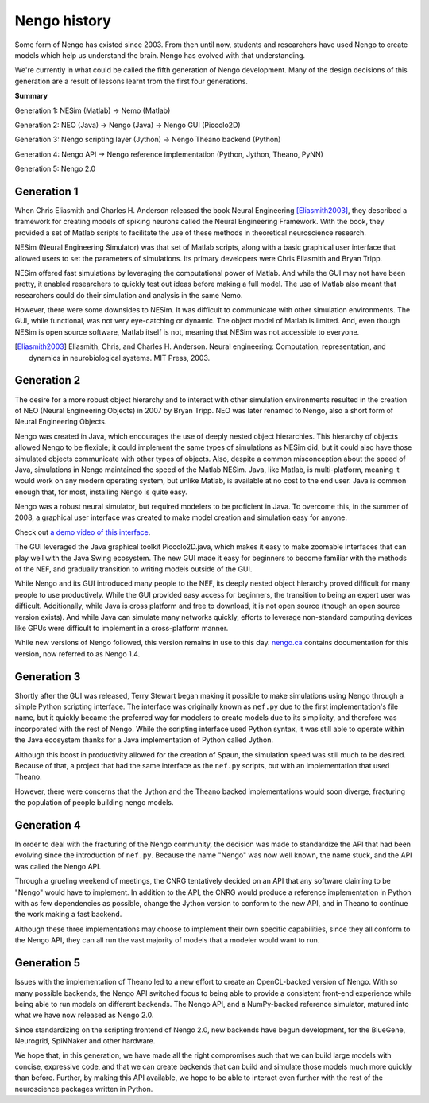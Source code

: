 *************
Nengo history
*************

Some form of Nengo has existed since 2003.
From then until now,
students and researchers have used Nengo to create models
which help us understand the brain.
Nengo has evolved with that understanding.

We're currently in what could be called the fifth generation
of Nengo development. Many of the design decisions of this generation
are a result of lessons learnt from the first four generations.

**Summary**

Generation 1: NESim (Matlab) -> Nemo (Matlab)

Generation 2: NEO (Java) -> Nengo (Java) -> Nengo GUI (Piccolo2D)

Generation 3: Nengo scripting layer (Jython) -> Nengo Theano backend (Python)

Generation 4: Nengo API -> Nengo reference implementation (Python, Jython, Theano, PyNN)

Generation 5: Nengo 2.0

Generation 1
============

When Chris Eliasmith and Charles H. Anderson released the book
Neural Engineering [Eliasmith2003]_,
they described a framework for creating models of spiking neurons
called the Neural Engineering Framework.
With the book, they provided a set of Matlab scripts
to facilitate the use of these methods in theoretical neuroscience research.

NESim (Neural Engineering Simulator) was that set of Matlab scripts,
along with a basic graphical user interface that allowed users
to set the parameters of simulations.
Its primary developers were Chris Eliasmith and Bryan Tripp.

NESim offered fast simulations by leveraging the computational power
of Matlab. And while the GUI may not have been pretty,
it enabled researchers to quickly test out ideas before
making a full model. The use of Matlab also meant that researchers could
do their simulation and analysis in the same Nemo.

However, there were some downsides to NESim. It was difficult
to communicate with other simulation environments.
The GUI, while functional, was not very eye-catching or dynamic.
The object model of Matlab is limited.
And, even though NESim is open source software,
Matlab itself is not, meaning that NESim
was not accessible to everyone.

.. [Eliasmith2003] Eliasmith, Chris, and Charles H. Anderson. Neural engineering:
   Computation, representation, and dynamics in neurobiological systems.
   MIT Press, 2003.

Generation 2
============

The desire for a more robust object hierarchy
and to interact with other simulation environments
resulted in the creation of NEO (Neural Engineering Objects)
in 2007 by Bryan Tripp. NEO was later renamed to Nengo,
also a short form of Neural Engineering Objects.

Nengo was created in Java, which encourages the use
of deeply nested object hierarchies.
This hierarchy of objects allowed Nengo to be flexible;
it could implement the same types of simulations as
NESim did, but it could also have those simulated objects
communicate with other types of objects.
Also, despite a common misconception about the speed of Java,
simulations in Nengo maintained the speed of the Matlab NESim.
Java, like Matlab, is multi-platform, meaning it would work
on any modern operating system, but unlike Matlab,
is available at no cost to the end user.
Java is common enough that, for most, installing Nengo
is quite easy.

Nengo was a robust neural simulator, but required modelers
to be proficient in Java. To overcome this,
in the summer of 2008, a graphical user interface
was created to make model creation and simulation
easy for anyone.

Check out `a demo video of this interface <https://www.youtube.com/watch?v=q4jxI26gUtA>`_.

The GUI leveraged the Java graphical toolkit Piccolo2D.java,
which makes it easy to make zoomable interfaces that
can play well with the Java Swing ecosystem.
The new GUI made it easy for beginners to become familiar
with the methods of the NEF, and gradually transition
to writing models outside of the GUI.

While Nengo and its GUI introduced many people
to the NEF, its deeply nested object hierarchy
proved difficult for many people to use productively.
While the GUI provided easy access for beginners,
the transition to being an expert user was difficult.
Additionally, while Java is cross platform and free to download,
it is not open source (though an open source version exists).
And while Java can simulate many networks quickly,
efforts to leverage non-standard computing devices
like GPUs were difficult to implement
in a cross-platform manner.

While new versions of Nengo followed,
this version remains in use to this day.
`nengo.ca <http://www.nengo.ca/>`_
contains documentation for this version,
now referred to as Nengo 1.4.

Generation 3
============

Shortly after the GUI was released,
Terry Stewart began making it possible
to make simulations using Nengo
through a simple Python scripting interface.
The interface was originally known as ``nef.py``
due to the first implementation's file name,
but it quickly became the preferred way
for modelers to create models due to its simplicity,
and therefore was incorporated with the rest of Nengo.
While the scripting interface used Python syntax,
it was still able to operate within the Java ecosystem
thanks for a Java implementation of Python called Jython.

Although this boost in productivity allowed for the creation of Spaun,
the simulation speed was still much to be desired. Because of that,
a project that had the same interface as the ``nef.py`` scripts,
but with an implementation that used Theano.

However, there were concerns that the Jython
and the Theano backed implementations would soon
diverge, fracturing the population of people building
nengo models.

Generation 4
============

In order to deal with the fracturing of the Nengo community,
the decision was made to standardize the API that
had been evolving since the introduction of ``nef.py``.
Because the name "Nengo" was now well known,
the name stuck, and the API was called the Nengo API.

Through a grueling weekend of meetings,
the CNRG tentatively decided on an API
that any software claiming to be "Nengo"
would have to implement. In addition to the API,
the CNRG would produce a reference implementation
in Python with as few dependencies as possible,
change the Jython version to conform to the new API,
and in Theano to continue the work making a fast backend.

Although these three implementations may choose to
implement their own specific capabilities,
since they all conform to the Nengo API,
they can all run the vast majority of models
that a modeler would want to run.

Generation 5
============

Issues with the implementation of Theano led to
a new effort to create an OpenCL-backed version of Nengo.
With so many possible backends, the Nengo API
switched focus to being able to provide a consistent
front-end experience while being able to run models
on different backends. The Nengo API, and a NumPy-backed
reference simulator, matured into what we have now released as
Nengo 2.0.

Since standardizing on the scripting frontend of Nengo 2.0,
new backends have begun development, for the BlueGene, Neurogrid,
SpiNNaker and other hardware.

We hope that, in this generation,
we have made all the right compromises such that
we can build large models with concise, expressive code,
and that we can create backends that can build and simulate
those models much more quickly than before.
Further, by making this API available,
we hope to be able to interact even further with
the rest of the neuroscience packages written in Python.
